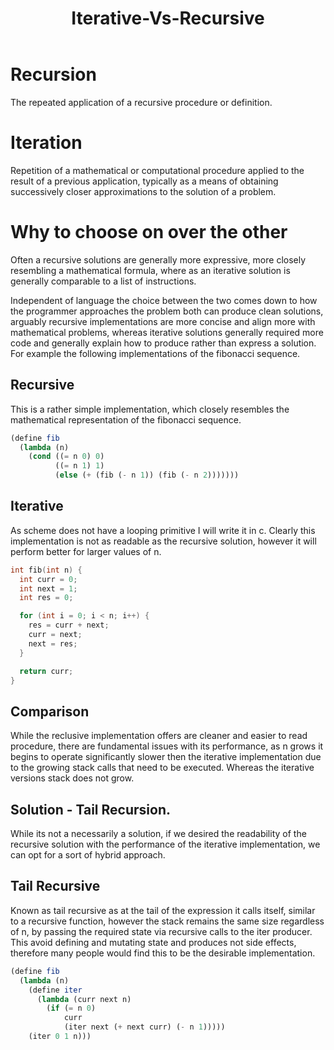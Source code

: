 :PROPERTIES:
:ID:       12e18796-f0d0-449f-bdfa-15d1d5383334
:END:
#+title: Iterative-Vs-Recursive

* Recursion
The repeated application of a recursive procedure or definition.

* Iteration
Repetition of a mathematical or computational procedure applied to the result of a previous application, typically as a means of obtaining successively closer approximations to the solution of a problem.

* Why to choose on over the other
Often a recursive solutions are generally more expressive, more closely resembling a mathematical formula, where as an iterative solution is generally comparable to a list of instructions.

Independent of language the choice between the two comes down to how the programmer approaches the problem both can produce clean solutions, arguably recursive implementations are more concise and align more with mathematical problems, whereas iterative solutions generally required more code and generally explain how to produce rather than express a solution. For example the following implementations of the fibonacci sequence.

** Recursive
This is a rather simple implementation, which closely resembles the mathematical representation of the fibonacci sequence.
#+begin_src scheme
  (define fib
    (lambda (n)
      (cond ((= n 0) 0)
            ((= n 1) 1)
            (else (+ (fib (- n 1)) (fib (- n 2)))))))
#+end_src

** Iterative
As scheme does not have a looping primitive I will write it in c. Clearly this implementation is not as readable as the recursive solution, however it will perform better for larger values of n.
#+begin_src c
  int fib(int n) {
    int curr = 0;
    int next = 1;
    int res = 0;

    for (int i = 0; i < n; i++) {
      res = curr + next;
      curr = next;
      next = res;
    }

    return curr;
  }
#+end_src

** Comparison
While the reclusive implementation offers are cleaner and easier to read procedure, there are fundamental issues with its performance, as n grows it begins to operate significantly slower then the iterative implementation due to the growing stack calls that need to be executed. Whereas the iterative versions stack does not grow.

** Solution - Tail Recursion.
While its not a necessarily a solution, if we desired the readability of the recursive solution with the performance of the iterative implementation, we can opt for a sort of hybrid approach.

** Tail Recursive
Known as tail recursive as at the tail of the expression it calls itself, similar to a recursive function, however the stack remains the same size regardless of n, by passing the required state via recursive calls to the iter producer. This avoid defining and mutating state and produces not side effects, therefore many people would find this to be the desirable implementation.
#+begin_src scheme
  (define fib
    (lambda (n)
      (define iter
        (lambda (curr next n)
          (if (= n 0)
              curr
              (iter next (+ next curr) (- n 1)))))
      (iter 0 1 n)))
#+end_src




